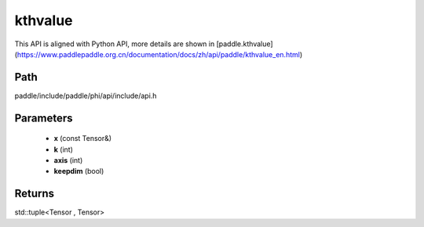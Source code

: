 .. _en_api_paddle_experimental_kthvalue:

kthvalue
-------------------------------

.. cpp:function:: std::tuple<Tensor , Tensor> kthvalue ( const Tensor & x , int k = 1 , int axis = - 1 , bool keepdim = false ) 



This API is aligned with Python API, more details are shown in [paddle.kthvalue](https://www.paddlepaddle.org.cn/documentation/docs/zh/api/paddle/kthvalue_en.html)

Path
:::::::::::::::::::::
paddle/include/paddle/phi/api/include/api.h

Parameters
:::::::::::::::::::::
	- **x** (const Tensor&)
	- **k** (int)
	- **axis** (int)
	- **keepdim** (bool)

Returns
:::::::::::::::::::::
std::tuple<Tensor , Tensor>
